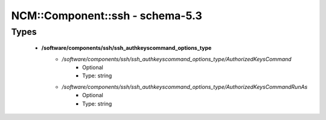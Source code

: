##################################
NCM\::Component\::ssh - schema-5.3
##################################

Types
-----

 - **/software/components/ssh/ssh_authkeyscommand_options_type**
    - */software/components/ssh/ssh_authkeyscommand_options_type/AuthorizedKeysCommand*
        - Optional
        - Type: string
    - */software/components/ssh/ssh_authkeyscommand_options_type/AuthorizedKeysCommandRunAs*
        - Optional
        - Type: string

